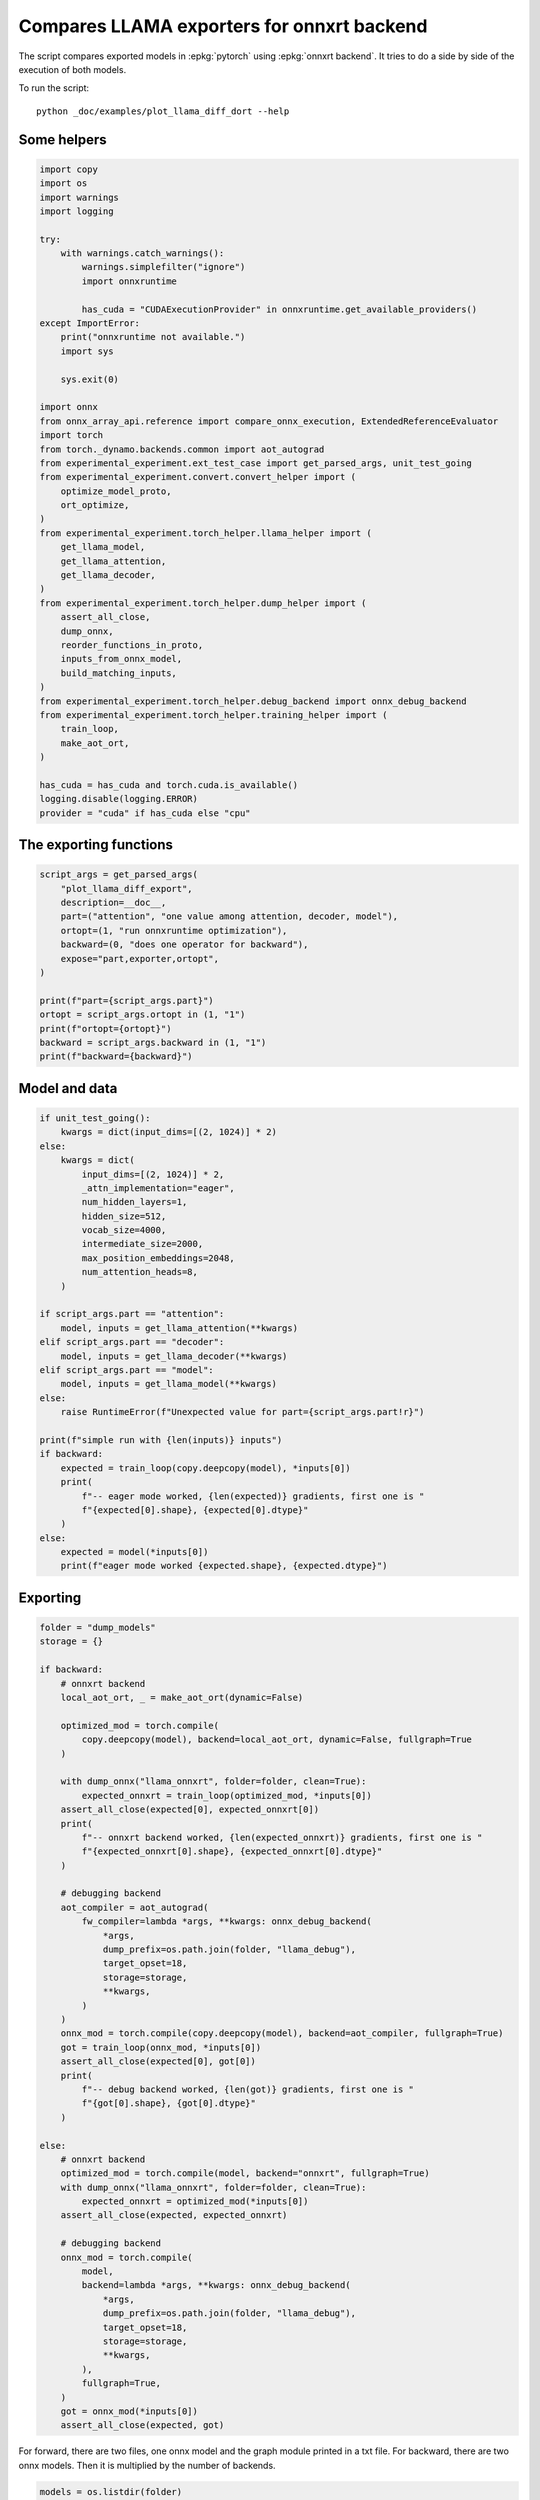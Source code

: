 
.. DO NOT EDIT.
.. THIS FILE WAS AUTOMATICALLY GENERATED BY SPHINX-GALLERY.
.. TO MAKE CHANGES, EDIT THE SOURCE PYTHON FILE:
.. "auto_examples/plot_llama_diff_dort.py"
.. LINE NUMBERS ARE GIVEN BELOW.

.. only:: html

    .. note::
        :class: sphx-glr-download-link-note

        :ref:`Go to the end <sphx_glr_download_auto_examples_plot_llama_diff_dort.py>`
        to download the full example code

.. rst-class:: sphx-glr-example-title

.. _sphx_glr_auto_examples_plot_llama_diff_dort.py:


.. _l-plot-onnxrt-diff:

Compares LLAMA exporters for onnxrt backend
===========================================

The script compares exported models in :epkg:`pytorch`
using :epkg:`onnxrt backend`. It tries to do a side by side
of the execution of both models.

To run the script:

::

    python _doc/examples/plot_llama_diff_dort --help

Some helpers
++++++++++++

.. GENERATED FROM PYTHON SOURCE LINES 20-70

.. code-block:: Python


    import copy
    import os
    import warnings
    import logging

    try:
        with warnings.catch_warnings():
            warnings.simplefilter("ignore")
            import onnxruntime

            has_cuda = "CUDAExecutionProvider" in onnxruntime.get_available_providers()
    except ImportError:
        print("onnxruntime not available.")
        import sys

        sys.exit(0)

    import onnx
    from onnx_array_api.reference import compare_onnx_execution, ExtendedReferenceEvaluator
    import torch
    from torch._dynamo.backends.common import aot_autograd
    from experimental_experiment.ext_test_case import get_parsed_args, unit_test_going
    from experimental_experiment.convert.convert_helper import (
        optimize_model_proto,
        ort_optimize,
    )
    from experimental_experiment.torch_helper.llama_helper import (
        get_llama_model,
        get_llama_attention,
        get_llama_decoder,
    )
    from experimental_experiment.torch_helper.dump_helper import (
        assert_all_close,
        dump_onnx,
        reorder_functions_in_proto,
        inputs_from_onnx_model,
        build_matching_inputs,
    )
    from experimental_experiment.torch_helper.debug_backend import onnx_debug_backend
    from experimental_experiment.torch_helper.training_helper import (
        train_loop,
        make_aot_ort,
    )

    has_cuda = has_cuda and torch.cuda.is_available()
    logging.disable(logging.ERROR)
    provider = "cuda" if has_cuda else "cpu"






.. rst-class:: sphx-glr-script-out

 .. code-block:: none

    [2024-02-11 17:45:43,315] [INFO] [real_accelerator.py:158:get_accelerator] Setting ds_accelerator to cuda (auto detect)




.. GENERATED FROM PYTHON SOURCE LINES 71-73

The exporting functions
+++++++++++++++++++++++

.. GENERATED FROM PYTHON SOURCE LINES 73-90

.. code-block:: Python



    script_args = get_parsed_args(
        "plot_llama_diff_export",
        description=__doc__,
        part=("attention", "one value among attention, decoder, model"),
        ortopt=(1, "run onnxruntime optimization"),
        backward=(0, "does one operator for backward"),
        expose="part,exporter,ortopt",
    )

    print(f"part={script_args.part}")
    ortopt = script_args.ortopt in (1, "1")
    print(f"ortopt={ortopt}")
    backward = script_args.backward in (1, "1")
    print(f"backward={backward}")





.. rst-class:: sphx-glr-script-out

 .. code-block:: none

    part=attention
    ortopt=True
    backward=False




.. GENERATED FROM PYTHON SOURCE LINES 91-93

Model and data
++++++++++++++

.. GENERATED FROM PYTHON SOURCE LINES 93-129

.. code-block:: Python


    if unit_test_going():
        kwargs = dict(input_dims=[(2, 1024)] * 2)
    else:
        kwargs = dict(
            input_dims=[(2, 1024)] * 2,
            _attn_implementation="eager",
            num_hidden_layers=1,
            hidden_size=512,
            vocab_size=4000,
            intermediate_size=2000,
            max_position_embeddings=2048,
            num_attention_heads=8,
        )

    if script_args.part == "attention":
        model, inputs = get_llama_attention(**kwargs)
    elif script_args.part == "decoder":
        model, inputs = get_llama_decoder(**kwargs)
    elif script_args.part == "model":
        model, inputs = get_llama_model(**kwargs)
    else:
        raise RuntimeError(f"Unexpected value for part={script_args.part!r}")

    print(f"simple run with {len(inputs)} inputs")
    if backward:
        expected = train_loop(copy.deepcopy(model), *inputs[0])
        print(
            f"-- eager mode worked, {len(expected)} gradients, first one is "
            f"{expected[0].shape}, {expected[0].dtype}"
        )
    else:
        expected = model(*inputs[0])
        print(f"eager mode worked {expected.shape}, {expected.dtype}")






.. rst-class:: sphx-glr-script-out

 .. code-block:: none

    simple run with 2 inputs
    eager mode worked torch.Size([2, 1024, 512]), torch.float32




.. GENERATED FROM PYTHON SOURCE LINES 130-132

Exporting
+++++++++

.. GENERATED FROM PYTHON SOURCE LINES 132-192

.. code-block:: Python


    folder = "dump_models"
    storage = {}

    if backward:
        # onnxrt backend
        local_aot_ort, _ = make_aot_ort(dynamic=False)

        optimized_mod = torch.compile(
            copy.deepcopy(model), backend=local_aot_ort, dynamic=False, fullgraph=True
        )

        with dump_onnx("llama_onnxrt", folder=folder, clean=True):
            expected_onnxrt = train_loop(optimized_mod, *inputs[0])
        assert_all_close(expected[0], expected_onnxrt[0])
        print(
            f"-- onnxrt backend worked, {len(expected_onnxrt)} gradients, first one is "
            f"{expected_onnxrt[0].shape}, {expected_onnxrt[0].dtype}"
        )

        # debugging backend
        aot_compiler = aot_autograd(
            fw_compiler=lambda *args, **kwargs: onnx_debug_backend(
                *args,
                dump_prefix=os.path.join(folder, "llama_debug"),
                target_opset=18,
                storage=storage,
                **kwargs,
            )
        )
        onnx_mod = torch.compile(copy.deepcopy(model), backend=aot_compiler, fullgraph=True)
        got = train_loop(onnx_mod, *inputs[0])
        assert_all_close(expected[0], got[0])
        print(
            f"-- debug backend worked, {len(got)} gradients, first one is "
            f"{got[0].shape}, {got[0].dtype}"
        )

    else:
        # onnxrt backend
        optimized_mod = torch.compile(model, backend="onnxrt", fullgraph=True)
        with dump_onnx("llama_onnxrt", folder=folder, clean=True):
            expected_onnxrt = optimized_mod(*inputs[0])
        assert_all_close(expected, expected_onnxrt)

        # debugging backend
        onnx_mod = torch.compile(
            model,
            backend=lambda *args, **kwargs: onnx_debug_backend(
                *args,
                dump_prefix=os.path.join(folder, "llama_debug"),
                target_opset=18,
                storage=storage,
                **kwargs,
            ),
            fullgraph=True,
        )
        got = onnx_mod(*inputs[0])
        assert_all_close(expected, got)





.. rst-class:: sphx-glr-script-out

 .. code-block:: none

    /home/xadupre/.local/lib/python3.10/site-packages/torch/onnx/_internal/exporter.py:136: UserWarning: torch.onnx.dynamo_export only implements opset version 18 for now. If you need to use a different opset version, please register them with register_custom_op.
      warnings.warn(




.. GENERATED FROM PYTHON SOURCE LINES 193-196

For forward, there are two files, one onnx model and the graph module
printed in a txt file. For backward, there are two onnx models.
Then it is multiplied by the number of backends.

.. GENERATED FROM PYTHON SOURCE LINES 196-200

.. code-block:: Python


    models = os.listdir(folder)
    print(f"exported models: {models}")





.. rst-class:: sphx-glr-script-out

 .. code-block:: none

    exported models: ['llama_onnxrt_0.onnx', 'llama_debug_0.onnx', 'llama_debug_0.txt', 'llama_onnxrt_0.txt']




.. GENERATED FROM PYTHON SOURCE LINES 201-202

Inputs used by the debug backend

.. GENERATED FROM PYTHON SOURCE LINES 202-207

.. code-block:: Python


    feeds = storage["instance"][0]["inputs"][0]
    for k, v in feeds.items():
        print(f"-- {k} {v.dtype} {v.shape}")





.. rst-class:: sphx-glr-script-out

 .. code-block:: none

    -- input0 float32 (2, 1024, 512)
    -- input1 int64 (1, 1024)
    -- input2 float32 (2, 1, 1024, 1024)




.. GENERATED FROM PYTHON SOURCE LINES 208-209

Let's the first line of the graph module

.. GENERATED FROM PYTHON SOURCE LINES 209-214

.. code-block:: Python


    graph_module = storage["instance"][0]["graph_module"]
    print("\n".join(str(graph_module.graph).split("\n")[:10]))






.. rst-class:: sphx-glr-script-out

 .. code-block:: none

    graph():
        %l_hidden_states_ : torch.Tensor [num_users=3] = placeholder[target=L_hidden_states_]
        %position_ids : torch.Tensor [num_users=1] = placeholder[target=L_position_ids_]
        %l_attention_mask_ : torch.Tensor [num_users=1] = placeholder[target=L_attention_mask_]
        %query_states : [num_users=1] = call_module[target=L__self___attention_q_proj](args = (%l_hidden_states_,), kwargs = {})
        %key_states : [num_users=1] = call_module[target=L__self___attention_k_proj](args = (%l_hidden_states_,), kwargs = {})
        %value_states : [num_users=1] = call_module[target=L__self___attention_v_proj](args = (%l_hidden_states_,), kwargs = {})
        %view : [num_users=1] = call_method[target=view](args = (%query_states, 2, 1024, 8, 64), kwargs = {})
        %query_states_1 : [num_users=3] = call_method[target=transpose](args = (%view, 1, 2), kwargs = {})
        %view_1 : [num_users=1] = call_method[target=view](args = (%key_states, 2, 1024, 8, 64), kwargs = {})




.. GENERATED FROM PYTHON SOURCE LINES 215-217

Comparison and execution
++++++++++++++++++++++++

.. GENERATED FROM PYTHON SOURCE LINES 217-243

.. code-block:: Python


    if backward:
        print(f"-- {len(storage['instance'])} onnx models were creates")
        for i, inst in enumerate(storage["instance"]):
            print(f"  model {i}: {len(inst['inputs'])} runs")

        # deal with forward
        onnx_models = list(sorted([m for m in models if m.endswith(".onnx") and "_0" in m]))
        assert len(onnx_models) == 2, f"unexpected value {onnx_models}"
        model_onnxrt = os.path.join(folder, onnx_models[1])
        model_debug = os.path.join(folder, onnx_models[0])
    else:
        onnx_models = list(sorted([m for m in models if m.endswith(".onnx")]))
        if len(onnx_models) == 2:
            model_onnxrt = os.path.join(folder, onnx_models[1])
            model_debug = os.path.join(folder, onnx_models[0])
        else:
            model_debug = os.path.join(folder, onnx_models[0])
            # the following error may appear:
            # Node type 'Rank' from domain 'pkg.onnxscript.torch_lib.common' is unknown
            print(f"One model is missing, onnx_models={onnx_models}")
            model_onnxrt = model_debug

    print(f"model_onnxrt={model_onnxrt}")
    print(f"model_debug={model_debug}")





.. rst-class:: sphx-glr-script-out

 .. code-block:: none

    model_onnxrt=dump_models/llama_onnxrt_0.onnx
    model_debug=dump_models/llama_debug_0.onnx




.. GENERATED FROM PYTHON SOURCE LINES 244-245

The inputs of both models

.. GENERATED FROM PYTHON SOURCE LINES 245-249

.. code-block:: Python


    print("onnxrt:", inputs_from_onnx_model(model_onnxrt))
    print("debug:", inputs_from_onnx_model(model_debug))





.. rst-class:: sphx-glr-script-out

 .. code-block:: none

    onnxrt: [('INPUT', 'primals_7', 7, (1, 1024)), ('INPUT', 'primals_8', 1, (2, 1, 1024, 1024)), ('INPUT', 'primals_5', 1, (32,)), ('INPUT', 'primals_6', 1, (2, 1024, 512)), ('INPUT', 'primals_3', 1, (512, 512)), ('INPUT', 'primals_1', 1, (512, 512)), ('INPUT', 'primals_2', 1, (512, 512)), ('INPUT', 'primals_4', 1, (512, 512))]
    debug: [('INPUT', 'input0', 1, (2, 1024, 512)), ('INPUT', 'input1', 7, (1, 1024)), ('INPUT', 'input2', 1, (2, 1, 1024, 1024))]




.. GENERATED FROM PYTHON SOURCE LINES 250-252

Inputs are not the same. The first model has more and some inputs were
moved into the initializer list into for `model_debug`.

.. GENERATED FROM PYTHON SOURCE LINES 252-255

.. code-block:: Python


    print("debug:", inputs_from_onnx_model(model_debug, init=True))





.. rst-class:: sphx-glr-script-out

 .. code-block:: none

    debug: [('INPUT', 'input0', 1, (2, 1024, 512)), ('INPUT', 'input1', 7, (1, 1024)), ('INPUT', 'input2', 1, (2, 1, 1024, 1024)), ('INIT', '_sub_Linear_weight', 1, (512, 512)), ('INIT', '_sub_Linear_weight2', 1, (512, 512)), ('INIT', '_sub_Linear_weight3', 1, (512, 512)), ('INIT', '_sub_Linear_weight4', 1, (512, 512)), ('INIT', 'causal_mask_axis', 7, (2,)), ('INIT', 'causal_mask_start', 7, (2,)), ('INIT', 'causal_mask_step', 7, (2,)), ('INIT', 'getitem_axis', 7, (1,)), ('INIT', 'getitem_axis_0', 7, (1,)), ('INIT', 'getitem_start', 7, (1,)), ('INIT', 'getitem_step', 7, (1,)), ('INIT', 'init11_s_', 11, ()), ('INIT', 'init1_s_', 1, ()), ('INIT', 'init7_s1_1', 7, (1,)), ('INIT', 'init7_s1_32', 7, (1,)), ('INIT', 'init7_s1_322', 7, (1,)), ('INIT', 'init7_s2_1024_1024', 7, (2,)), ('INIT', 'init7_s2_32_1', 7, (2,)), ('INIT', 'init7_s3_2_1024_512', 7, (3,)), ('INIT', 'init9_s_', 9, ()), ('INIT', 'key_states_view_shape', 7, (4,)), ('INIT', 'l__self___attention_rotary_emb_inv_freq', 1, (32,)), ('INIT', 'query_states_view_shape', 7, (4,)), ('INIT', 'value_states_view_shape', 7, (4,)), ('INIT', 'x1_1_axis', 7, (1,)), ('INIT', 'x1_1_start', 7, (1,)), ('INIT', 'x1_1_step', 7, (1,)), ('INIT', 'x1_axis', 7, (1,)), ('INIT', 'x1_start', 7, (1,)), ('INIT', 'x1_step', 7, (1,)), ('INIT', 'x2_1_axis', 7, (1,)), ('INIT', 'x2_1_axis_-1', 7, (1,)), ('INIT', 'x2_1_start', 7, (1,)), ('INIT', 'x2_1_step', 7, (1,)), ('INIT', 'x2_axis', 7, (1,)), ('INIT', 'x2_axis_-1', 7, (1,)), ('INIT', 'x2_start', 7, (1,)), ('INIT', 'x2_step', 7, (1,))]




.. GENERATED FROM PYTHON SOURCE LINES 256-264

Optimization and Verification
+++++++++++++++++++++++++++++

Let's try the model with a python backend (reference implementation).
First step, onnx-script uses many functions. The reference evaluation expects
every function to be defined so the order of functions in the model matters.
No recursivity is allowed by this runtime. We need to reorder as function Rank is usually placed
at the end of the model.

.. GENERATED FROM PYTHON SOURCE LINES 264-267

.. code-block:: Python


    reorder_functions_in_proto(model_onnxrt)





.. rst-class:: sphx-glr-script-out

 .. code-block:: none


    'dump_models/llama_onnxrt_0.onnx'



.. GENERATED FROM PYTHON SOURCE LINES 268-269

For what's following, we need to build two lists of matching inputs.

.. GENERATED FROM PYTHON SOURCE LINES 269-272

.. code-block:: Python


    feedsrt = build_matching_inputs(model_debug, feeds, model_onnxrt)








.. GENERATED FROM PYTHON SOURCE LINES 273-274

Let's load the model and optimize them.

.. GENERATED FROM PYTHON SOURCE LINES 274-282

.. code-block:: Python


    try:
        onnxrt = optimize_model_proto(onnx.load(model_onnxrt))
    except ImportError as e:
        print("missing library", e)
        onnxrt = model_debug
    debug = onnx.load(model_debug)








.. GENERATED FROM PYTHON SOURCE LINES 283-284

Let's apply onnxruntime optimization

.. GENERATED FROM PYTHON SOURCE LINES 284-297

.. code-block:: Python


    if ortopt:
        print(f"run onnxruntime optimization on {model_onnxrt}")
        optimized = model_onnxrt.replace(".onnx", ".opt.onnx")
        ort_optimize(onnxrt, output=optimized)
        onnxrt = onnx.load(optimized)

        print(f"run onnxruntime optimization on {model_debug}")
        optimized = model_debug.replace(".onnx", ".opt.onnx")
        ort_optimize(debug, output=optimized)
        debug = onnx.load(optimized)






.. rst-class:: sphx-glr-script-out

 .. code-block:: none

    run onnxruntime optimization on dump_models/llama_onnxrt_0.onnx
    run onnxruntime optimization on dump_models/llama_debug_0.onnx




.. GENERATED FROM PYTHON SOURCE LINES 298-299

We check both models are running.

.. GENERATED FROM PYTHON SOURCE LINES 299-307

.. code-block:: Python


    out_onnxrt = ExtendedReferenceEvaluator(onnxrt).run(None, feedsrt)
    out_debug = ExtendedReferenceEvaluator(debug).run(None, feeds)
    assert out_onnxrt
    assert out_debug

    # assert_all_close(out_onnxrt, out_debug)








.. GENERATED FROM PYTHON SOURCE LINES 308-309

Side by side

.. GENERATED FROM PYTHON SOURCE LINES 309-320

.. code-block:: Python



    res1, res2, align, dc = compare_onnx_execution(
        onnxrt,
        debug,
        verbose=1,
        raise_exc=True,
        inputs=(feedsrt, feeds),
    )
    text = dc.to_str(res1, res2, align, column_size=90)
    print(text)




.. rst-class:: sphx-glr-script-out

 .. code-block:: none

    [compare_onnx_execution] generate inputs
    [compare_onnx_execution] got 2 inputs
    [compare_onnx_execution] execute first model
    /home/xadupre/github/onnx-array-api/onnx_array_api/reference/evaluator_yield.py:98: RuntimeWarning: invalid value encountered in cast
      value4i = value4.astype(np.int64) % modulo
    [compare_onnx_execution] got 97 results
    [compare_onnx_execution] execute second model
    [compare_onnx_execution] got 64 results
    [compare_onnx_execution] compute edit distance
    [compare_onnx_execution] got 105 pairs
    [compare_onnx_execution] done
    001 ~ | INITIA int64    2               USAA            ortshared_7_1_2_1_token_160                | INITIA float32  512x512         ZRAA            _sub_Linear__onx_transpose02              
    002 + |                                                                                            | INITIA float32  512x512         DBFX            _sub_Linear__onx_transpose03               
    003 ~ | INITIA int64    1               SAAA            ortshared_7_1_1_1_token_151                | INITIA int64    1               MAAA            ortshared_7_1_1_3_token_138               
    004 ~ | INITIA int64    1               AAAA            ortshared_7_1_1_2_token_155                | INITIA float32  32x1            DAAA            expand                                    
    005 ~ | INITIA int64    3               QMKA            ortshared_7_1_3_1_token_156                | INITIA int64    2               YZAA            ortshared_7_1_2_2_token_136               
    006 ~ | INITIA int64    2               ABAA            ortshared_7_1_2_0_token_148                | INITIA int64    2               AAAA            ortshared_7_1_2_4_token_141               
    007 ~ | INITIA int64                    BAAA            ortshared_7_0_1_0_token_152                | INITIA int64    2               BBAA            ortshared_7_1_2_3_token_137               
    008 ~ | INITIA int64    3               QKKA            ortshared_7_1_3_0_token_153                | INITIA int64    1               AAAA            ortshared_7_1_1_1_token_132               
    009 ~ | INITIA int64    4               CIKK            ortshared_7_1_4_0_token_149                | INITIA int64    4               CKIM            ortshared_7_1_4_0_token_140               
    010 + |                                                                                            | INITIA float32  512x512         ECCZ            _sub_Linear__onx_transpose0                
    011 ~ | INITIA int64    3               QKMA            ortshared_7_1_3_2_token_159                | INITIA int64    1               GAAA            ortshared_7_1_1_0_token_130               
    012 - | INITIA float32                  IAAA            ortshared_1_0_1_1_token_163                |                                                                                           
    013 - | INITIA float32                  BAAA            ortshared_1_0_1_0_token_154                |                                                                                           
    014 ~ | INITIA int64    3               CKSA            ortshared_7_1_3_3_token_164                | INITIA int64    1               BAAA            ortshared_7_1_1_5_token_142               
    015 ~ | INITIA int64    4               CKIM            ortshared_7_1_4_2_token_158                | INITIA int64    2               ABAA            ortshared_7_1_2_1_token_135               
    016 ~ | INITIA int64    4               CIKM            ortshared_7_1_4_1_token_157                | INITIA int64    1               DAAA            ortshared_7_1_1_4_token_139               
    017 ~ | INITIA int64    1               GAAA            ortshared_7_1_1_3_token_161                | INITIA int64    3               CKSA            ortshared_7_1_3_0_token_133               
    018 ~ | INITIA int64    1               BAAA            ortshared_7_1_1_4_token_162                | INITIA int64    1               ZAAA            ortshared_7_1_1_2_token_134               
    019 ~ | INITIA int64    1               DAAA            ortshared_7_1_1_0_token_150                | INITIA int64    2               KKAA            ortshared_7_1_2_0_token_131               
    020 + |                                                                                            | INITIA float32  512x512         GJVY            _sub_Linear__onx_transpose04               
    021 + |                                                                                            | INPUT  float32  2x1024x512      VBKZ            input0                                     
    022 = | INPUT  int64    1x1024          KAQG            primals_7                                  | INPUT  int64    1x1024          KAQG            input1                                    
    023 = | INPUT  float32  2x1x1024x1024   AAAA            primals_8                                  | INPUT  float32  2x1x1024x1024   AAAA            input2                                    
    024 - | INPUT  float32  32              DAAA            primals_5                                  |                                                                                           
    025 - | INPUT  float32  2x1024x512      VBKZ            primals_6                                  |                                                                                           
    026 - | INPUT  float32  512x512         WEHB            primals_3                                  |                                                                                           
    027 - | INPUT  float32  512x512         NBEV            primals_1                                  |                                                                                           
    028 - | INPUT  float32  512x512         SBLC            primals_2                                  |                                                                                           
    029 - | INPUT  float32  512x512         AYYM            primals_4                                  |                                                                                           
    030 - | RESULT float32  512x512         AYYM Identity   t_7                                        |                                                                                           
    031 - | RESULT float32  2x1x1024x1024   AAAA Mul        _inlfunc_aten_add|folded_2_other_1         |                                                                                           
    032 - | RESULT float32  32              DAAA Slice      slice_1                                    |                                                                                           
    033 - | RESULT float32  32x1            DAAA Unsqueeze  unsqueeze                                  |                                                                                           
    034 = | RESULT float32  1x1024          KAQG Cast       _to_copy                                   | RESULT float32  1x1024          KAQG Cast       float_2                                   
    035 = | RESULT float32  32x1024         EFXM MatMul     mm_3                                       | RESULT float32  32x1024         EFXM MatMul     matmul                                    
    036 = | RESULT float32  64x1024         JKJK Concat     aten_cat_92_n0                             | RESULT float32  64x1024         JKJK Concat     cat                                       
    037 ~ | RESULT float32  1024x64         VFPY Transpose  cat                                        | RESULT float32  64x1024         RMRM Sin        _token_7                                  
    038 ~ | RESULT float32  1024x64         GSEC Sin        sin                                        | RESULT float32  1x1x64x1024     RMRM Unsqueeze  Unsqueeze                                 
    039 - | RESULT float32  1x1x1024x64     GSEC Unsqueeze  Unsqueeze_out0                             |                                                                                           
    040 = | RESULT float32  1x1024x1x64     GSEC Transpose  Transpose_token_6_out0                     | RESULT float32  1x1024x1x64     GSEC Transpose  Transpose_token_10_out0                   
    041 - | RESULT float32  2048x512        VBKZ Reshape    view                                       |                                                                                           
    042 - | RESULT float32  2048x512        WCMJ FusedMatMu mm_1                                       |                                                                                           
    043 ~ | RESULT float32  2x1024x512      WCMJ Reshape    view_3                                     | RESULT float32  2x1024x512      GQOK MatMul     _sub_Linear_linear2                       
    044 ~ | RESULT float32  2x1024x8x64     WCMJ Reshape    view_7                                     | RESULT float32  2x1024x8x64     GQOK Reshape    view_1                                    
    045 ~ | RESULT float32  2x1024x8x32     LQNY Slice      Slice_162                                  | RESULT float32  2x1024x8x32     YBRY Slice      getitem_slice15                           
    046 ~ | RESULT float32  2x1024x8x32     PKNC Neg        aten_neg_167_n0                            | RESULT float32  2x1024x8x32     CZJC Neg        _token_1                                  
    047 ~ | RESULT float32  2x1024x8x32     MNZK Slice      Slice_145                                  | RESULT float32  2x1024x8x32     JPXL Slice      getitem_slice11                           
    048 ~ | RESULT float32  2x1024x8x64     AWMM Concat     aten_cat_175_n0                            | RESULT float32  2x1024x8x64     LOGO Concat     cat3                                      
    049 ~ | RESULT float32  2x1024x8x64     EVIN Mul        aten_mul_178_n0                            | RESULT float32  2x1024x8x64     UKRA Mul        mul7                                      
    050 + |                                                                                            | RESULT float32  64x1024         NHNH Cos        _token_13                                  
    051 ~ | RESULT float32  1024x64         CJYF Cos        cos                                        | RESULT float32  1x1x64x1024     NHNH Unsqueeze  Unsqueeze_token_15                        
    052 - | RESULT float32  1x1x1024x64     CJYF Unsqueeze  Unsqueeze_token_9_out0                     |                                                                                           
    053 = | RESULT float32  1x1024x1x64     CJYF Transpose  Transpose_token_10_out0                    | RESULT float32  1x1024x1x64     CJYF Transpose  Transpose_token_17_out0                   
    054 ~ | RESULT float32  2x1024x8x64     CDBQ Mul        aten_mul_169_n0                            | RESULT float32  2x1024x8x64     NNNC Mul        mul5                                      
    055 ~ | RESULT float32  2x1024x8x64     GYJD Add        _inlfunc_aten_add|folded_1_n3              | RESULT float32  2x1024x8x64     GYEC Add        add3                                      
    056 ~ | RESULT float32  2x8x64x1024     QPAL Transpose  transpose_3                                | RESULT float32  2x8x64x1024     NSBE Transpose  transpose_3                               
    057 + |                                                                                            | RESULT float32  1024x64         GSEC Transpose  sin                                        
    058 - | RESULT float32  16x64x1024      QPAL Reshape    view_10                                    |                                                                                           
    059 - | RESULT float32  2048x512        GQOK FusedMatMu mm                                         |                                                                                           
    060 ~ | RESULT float32  2x1024x512      GQOK Reshape    view_1                                     | RESULT float32  2x1024x512      XDPH MatMul     _sub_Linear_linear                        
    061 ~ | RESULT float32  2x1024x8x64     GQOK Reshape    view_6                                     | RESULT float32  2x1024x8x64     XDPH Reshape    view                                      
    062 ~ | RESULT float32  2x8x1024x64     IOHP Transpose  transpose                                  | RESULT float32  2x8x1024x64     DXIP Transpose  query_states_1                            
    063 ~ | RESULT float32  2x8x1024x32     BYMC Slice      slice_3                                    | RESULT float32  2x8x1024x32     FHWK Slice      x2                                        
    064 ~ | RESULT float32  2x8x1024x32     ZCOY Neg        neg                                        | RESULT float32  2x8x1024x32     VTEQ Neg        neg                                       
    065 ~ | RESULT float32  2x8x1024x32     GRWO Slice      slice_2                                    | RESULT float32  2x8x1024x32     ZQLF Slice      x1                                        
    066 ~ | RESULT float32  2x8x1024x64     FTJL Concat     cat_1                                      | RESULT float32  2x8x1024x64     UJQU Concat     cat_1                                     
    067 ~ | RESULT float32  2x8x1024x64     OQNF Mul        mul_1                                      | RESULT float32  2x8x1024x64     HLHS Mul        _onx_mul02                                
    068 + |                                                                                            | RESULT float32  1024x64         CJYF Transpose  cos                                        
    069 ~ | RESULT float32  2x8x1024x64     YCOA Mul        mul                                        | RESULT float32  2x8x1024x64     TNEF Mul        _onx_mul0                                 
    070 ~ | RESULT float32  2x8x1024x64     NSBE Add        add                                        | RESULT float32  2x8x1024x64     ZXMY Add        _onx_add0                                 
    071 - | RESULT float32  16x1024x64      NSBE Reshape    view_9                                     |                                                                                           
    072 - | RESULT float32  16x1024x1024    LBDF MatMul     bmm                                        |                                                                                           
    073 - | RESULT float32  2x8x1024x1024   LBDF Reshape    view_11                                    |                                                                                           
    074 ~ | RESULT float32  2x8x1024x1024   SUXB Div        div                                        | RESULT float32  2x8x1024x1024   UWGI FusedMatMu attn_weights                              
    075 + |                                                                                            | RESULT float32  2x1x1024x1024   AAAA Slice      causal_mask                                
    076 ~ | RESULT float32  2x8x1024x1024   SUXB Add        add_2                                      | RESULT float32  2x8x1024x1024   UWGI Add        _onx_add03                                
    077 ~ | RESULT float32  2x8x1024x1024   ONNN Softmax    aten_softmax_no_dtype_200_result           | RESULT float32  2x8x1024x1024   OONN Softmax    softmax                                   
    078 - | RESULT float32  16x1024x1024    ONNN Reshape    view_12                                    |                                                                                           
    079 - | RESULT float32  2048x512        XDPH FusedMatMu mm_2                                       |                                                                                           
    080 ~ | RESULT float32  2x1024x512      XDPH Reshape    view_5                                     | RESULT float32  2x1024x512      WCMJ MatMul     _sub_Linear_linear3                       
    081 ~ | RESULT float32  2x1024x8x64     XDPH Reshape    view_8                                     | RESULT float32  2x1024x8x64     WCMJ Reshape    view_2                                    
    082 ~ | RESULT float32  2x8x1024x64     DXIP Transpose  transpose_2                                | RESULT float32  2x8x1024x64     JPKL Transpose  value_states_2                            
    083 - | RESULT float32  16x1024x64      DXIP Reshape    view_13                                    |                                                                                           
    084 - | RESULT float32  16x1024x64      DVEX MatMul     bmm_1                                      |                                                                                           
    085 ~ | RESULT float32  2x8x1024x64     DVEX Reshape    view_14                                    | RESULT float32  2x8x1024x64     MYNO MatMul     matmul_2                                  
    086 ~ | RESULT float32  2x1024x8x64     QHZC Transpose  transpose_4                                | RESULT float32  2x1024x8x64     JBBB Transpose  transpose_4                               
    087 ~ | RESULT float32  2x1024x512      QHZC Reshape    view_15                                    | RESULT float32  2x1024x512      JBBB Reshape    reshape                                   
    088 - | RESULT float32  2048x512        QHZC Reshape    view_16                                    |                                                                                           
    089 - | RESULT float32  2048x512        JGDJ FusedMatMu mm_4                                       |                                                                                           
    090 ~ | RESULT float32  2x1024x512      JGDJ Reshape    view_17                                    | RESULT float32  2x1024x512      YDRN MatMul     output_0                                  
    091 - | RESULT float32  16x1024x1024    ONNN Transpose  transpose_6                                |                                                                                           
    092 - | RESULT float32  2x8x1024x1024   ONNN Identity   detach_3                                   |                                                                                           
    093 - | RESULT float32  16x1024x64      QPAL Transpose  transpose_9                                |                                                                                           
    094 - | RESULT float32  16x64x1024      NSBE Transpose  transpose_8                                |                                                                                           
    095 - | RESULT float32  16x64x1024      DXIP Transpose  transpose_7                                |                                                                                           
    096 - | OUTPUT float32  2048x512        VBKZ            view                                       |                                                                                           
    097 - | OUTPUT float32  512x512         AYYM            t_7                                        |                                                                                           
    098 - | OUTPUT float32  1024x64         VFPY            cat                                        |                                                                                           
    099 - | OUTPUT float32  16x64x1024      DXIP            transpose_7                                |                                                                                           
    100 - | OUTPUT float32  16x64x1024      NSBE            transpose_8                                |                                                                                           
    101 - | OUTPUT float32  16x1024x64      QPAL            transpose_9                                |                                                                                           
    102 - | OUTPUT float32  2x8x1024x1024   ONNN            detach_3                                   |                                                                                           
    103 - | OUTPUT float32  16x1024x1024    ONNN            transpose_6                                |                                                                                           
    104 - | OUTPUT float32  2048x512        QHZC            view_16                                    |                                                                                           
    105 ~ | OUTPUT float32  2x1024x512      JGDJ            view_17                                    | OUTPUT float32  2x1024x512      YDRN            output_0                                  





.. rst-class:: sphx-glr-timing

   **Total running time of the script:** (0 minutes 13.431 seconds)


.. _sphx_glr_download_auto_examples_plot_llama_diff_dort.py:

.. only:: html

  .. container:: sphx-glr-footer sphx-glr-footer-example

    .. container:: sphx-glr-download sphx-glr-download-jupyter

      :download:`Download Jupyter notebook: plot_llama_diff_dort.ipynb <plot_llama_diff_dort.ipynb>`

    .. container:: sphx-glr-download sphx-glr-download-python

      :download:`Download Python source code: plot_llama_diff_dort.py <plot_llama_diff_dort.py>`


.. only:: html

 .. rst-class:: sphx-glr-signature

    `Gallery generated by Sphinx-Gallery <https://sphinx-gallery.github.io>`_
